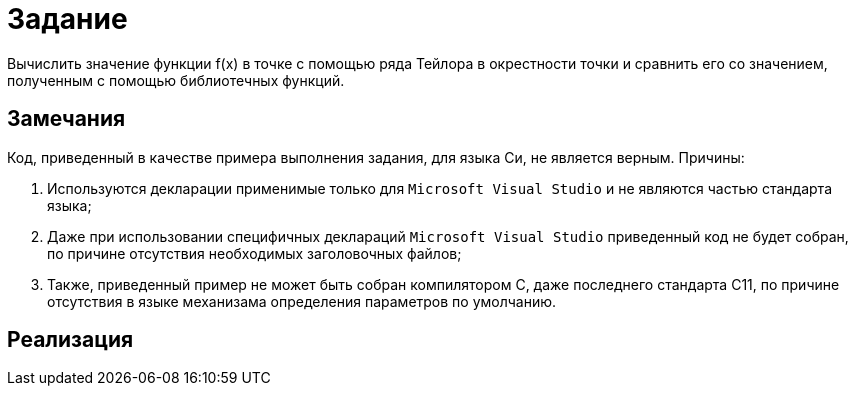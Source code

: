 = Задание

Вычислить значение функции f(x) в точке с помощью ряда Тейлора в окрестности точки и сравнить его
со значением, полученным с помощью библиотечных функций.

== Замечания

Код, приведенный в качестве примера выполнения задания, для языка Си, не является верным. Причины:

. Используются декларации применимые только для `Microsoft Visual Studio` и не являются частью стандарта языка;
. Даже при использовании специфичных деклараций `Microsoft Visual Studio` приведенный код не будет собран, по причине
отсутствия необходимых заголовочных файлов;
. Также, приведенный пример не может быть собран компилятором C, даже последнего стандарта C11, по причине отсутствия в
языке механизама определения параметров по умолчанию.

== Реализация

